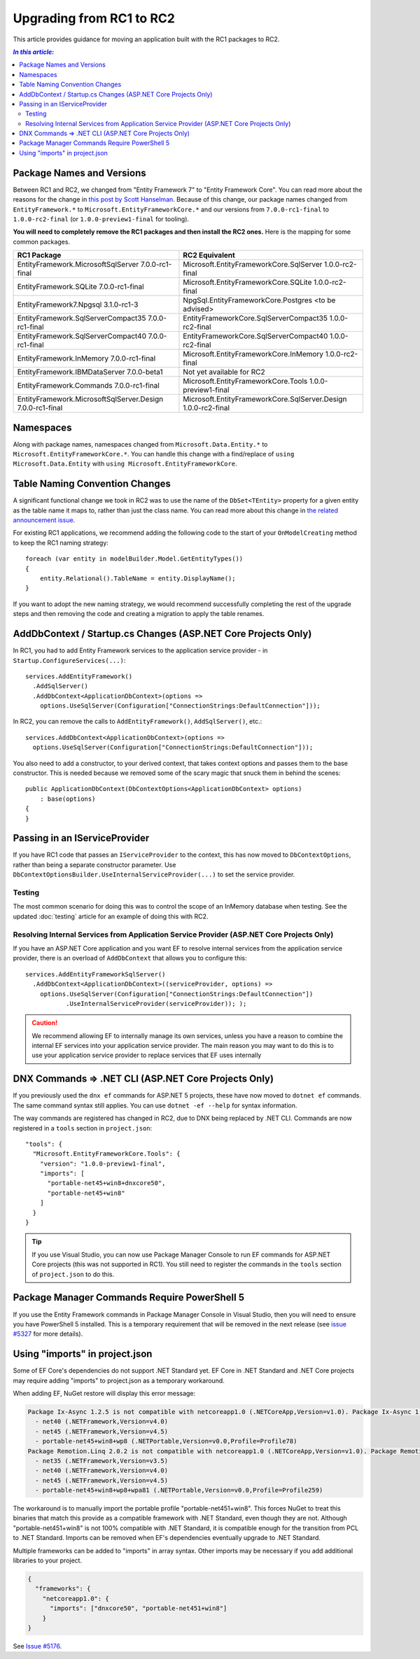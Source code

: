 Upgrading from RC1 to RC2
=========================

This article provides guidance for moving an application built with the RC1 packages to RC2.

.. contents:: `In this article:`
    :local:

Package Names and Versions
--------------------------

Between RC1 and RC2, we changed from "Entity Framework 7" to "Entity Framework Core". You can read more about the reasons for the change in `this post by Scott Hanselman <http://www.hanselman.com/blog/ASPNET5IsDeadIntroducingASPNETCore10AndNETCore10.aspx>`_. Because of this change, our package names changed from ``EntityFramework.*`` to ``Microsoft.EntityFrameworkCore.*`` and our versions from ``7.0.0-rc1-final`` to ``1.0.0-rc2-final`` (or ``1.0.0-preview1-final`` for tooling).

**You will need to completely remove the RC1 packages and then install the RC2 ones.** Here is the mapping for some common packages.

+-----------------------------------------------------------------+-----------------------------------------------------------------------+
| **RC1 Package**                                                 |  **RC2 Equivalent**                                                   |
+-----------------------------------------------------------------+-----------------------------------------------------------------------+
| EntityFramework.MicrosoftSqlServer        7.0.0-rc1-final       |  Microsoft.EntityFrameworkCore.SqlServer         1.0.0-rc2-final      |
+-----------------------------------------------------------------+-----------------------------------------------------------------------+
| EntityFramework.SQLite                    7.0.0-rc1-final       |  Microsoft.EntityFrameworkCore.SQLite            1.0.0-rc2-final      |
+-----------------------------------------------------------------+-----------------------------------------------------------------------+
| EntityFramework7.Npgsql                   3.1.0-rc1-3           |  NpgSql.EntityFrameworkCore.Postgres             <to be advised>      |
+-----------------------------------------------------------------+-----------------------------------------------------------------------+
| EntityFramework.SqlServerCompact35        7.0.0-rc1-final       |  EntityFrameworkCore.SqlServerCompact35          1.0.0-rc2-final      |
+-----------------------------------------------------------------+-----------------------------------------------------------------------+
| EntityFramework.SqlServerCompact40        7.0.0-rc1-final       |  EntityFrameworkCore.SqlServerCompact40          1.0.0-rc2-final      |
+-----------------------------------------------------------------+-----------------------------------------------------------------------+
| EntityFramework.InMemory                  7.0.0-rc1-final       |  Microsoft.EntityFrameworkCore.InMemory          1.0.0-rc2-final      |
+-----------------------------------------------------------------+-----------------------------------------------------------------------+
| EntityFramework.IBMDataServer             7.0.0-beta1           |  Not yet available for RC2                                            |
+-----------------------------------------------------------------+-----------------------------------------------------------------------+
| EntityFramework.Commands                  7.0.0-rc1-final       |  Microsoft.EntityFrameworkCore.Tools             1.0.0-preview1-final |
+-----------------------------------------------------------------+-----------------------------------------------------------------------+
| EntityFramework.MicrosoftSqlServer.Design 7.0.0-rc1-final       |  Microsoft.EntityFrameworkCore.SqlServer.Design  1.0.0-rc2-final      |
+-----------------------------------------------------------------+-----------------------------------------------------------------------+

Namespaces
----------

Along with package names, namespaces changed from ``Microsoft.Data.Entity.*`` to ``Microsoft.EntityFrameworkCore.*``. You can handle this change with a find/replace of ``using Microsoft.Data.Entity`` with ``using Microsoft.EntityFrameworkCore``.

Table Naming Convention Changes
-------------------------------

A significant functional change we took in RC2 was to use the name of the ``DbSet<TEntity>`` property for a given entity as the table name it maps to, rather than just the class name. You can read more about this change in `the related announcement issue <https://github.com/aspnet/Announcements/issues/167>`_.

For existing RC1 applications, we recommend adding the following code to the start of your ``OnModelCreating`` method to keep the RC1 naming strategy::

  foreach (var entity in modelBuilder.Model.GetEntityTypes())
  {
      entity.Relational().TableName = entity.DisplayName();
  }


If you want to adopt the new naming strategy, we would recommend successfully completing the rest of the upgrade steps and then removing the code and creating a migration to apply the table renames.

AddDbContext / Startup.cs Changes (ASP.NET Core Projects Only)
--------------------------------------------------------------

In RC1, you had to add Entity Framework services to the application service provider - in ``Startup.ConfigureServices(...)``::

  services.AddEntityFramework()
    .AddSqlServer()
    .AddDbContext<ApplicationDbContext>(options =>
      options.UseSqlServer(Configuration["ConnectionStrings:DefaultConnection"]));

In RC2, you can remove the calls to ``AddEntityFramework()``, ``AddSqlServer()``, etc.::

  services.AddDbContext<ApplicationDbContext>(options =>
    options.UseSqlServer(Configuration["ConnectionStrings:DefaultConnection"]));

You also need to add a constructor, to your derived context, that takes context options and passes them to the base constructor. This is needed because we removed some of the scary magic that snuck them in behind the scenes::

  public ApplicationDbContext(DbContextOptions<ApplicationDbContext> options)
      : base(options)
  {
  }

Passing in an IServiceProvider
------------------------------

If you have RC1 code that passes an ``IServiceProvider`` to the context, this has now moved to ``DbContextOptions``, rather than being a separate constructor parameter. Use ``DbContextOptionsBuilder.UseInternalServiceProvider(...)`` to set the service provider.

Testing
^^^^^^^

The most common scenario for doing this was to control the scope of an InMemory database when testing. See the updated :doc:`testing` article for an example of doing this with RC2.

Resolving Internal Services from Application Service Provider (ASP.NET Core Projects Only)
^^^^^^^^^^^^^^^^^^^^^^^^^^^^^^^^^^^^^^^^^^^^^^^^^^^^^^^^^^^^^^^^^^^^^^^^^^^^^^^^^^^^^^^^^^

If you have an ASP.NET Core application and you want EF to resolve internal services from the application service provider, there is an overload of ``AddDbContext`` that allows you to configure this::

  services.AddEntityFrameworkSqlServer()
    .AddDbContext<ApplicationDbContext>((serviceProvider, options) =>
      options.UseSqlServer(Configuration["ConnectionStrings:DefaultConnection"])
             .UseInternalServiceProvider(serviceProvider)); );

.. caution::
  We recommend allowing EF to internally manage its own services, unless you have a reason to combine the internal EF services into your application service provider. The main reason you may want to do this is to use your application service provider to replace services that EF uses internally

DNX Commands => .NET CLI (ASP.NET Core Projects Only)
-----------------------------------------------------

If you previously used the ``dnx ef`` commands for ASP.NET 5 projects, these have now moved to ``dotnet ef`` commands. The same command syntax still applies. You can use ``dotnet -ef --help`` for syntax information.

The way commands are registered has changed in RC2, due to DNX being replaced by .NET CLI. Commands are now registered in a ``tools`` section in ``project.json``::

  "tools": {
    "Microsoft.EntityFrameworkCore.Tools": {
      "version": "1.0.0-preview1-final",
      "imports": [
        "portable-net45+win8+dnxcore50",
        "portable-net45+win8"
      ]
    }
  }

.. tip::
  If you use Visual Studio, you can now use Package Manager Console to run EF commands for ASP.NET Core projects (this was not supported in RC1). You still need to register the commands in the ``tools`` section of ``project.json`` to do this.

Package Manager Commands Require PowerShell 5
---------------------------------------------

If you use the Entity Framework commands in Package Manager Console in Visual Studio, then you will need to ensure you have PowerShell 5 installed. This is a temporary requirement that will be removed in the next release (see `issue #5327 <https://github.com/aspnet/EntityFramework/issues/5327>`_ for more details).

Using "imports" in project.json
-------------------------------

Some of EF Core's dependencies do not support .NET Standard yet. EF Core in .NET Standard and .NET Core projects may require adding "imports" to project.json as a temporary workaround.

When adding EF, NuGet restore will display this error message:

.. code-block:: text

    Package Ix-Async 1.2.5 is not compatible with netcoreapp1.0 (.NETCoreApp,Version=v1.0). Package Ix-Async 1.2.5 supports:
      - net40 (.NETFramework,Version=v4.0)
      - net45 (.NETFramework,Version=v4.5)
      - portable-net45+win8+wp8 (.NETPortable,Version=v0.0,Profile=Profile78)
    Package Remotion.Linq 2.0.2 is not compatible with netcoreapp1.0 (.NETCoreApp,Version=v1.0). Package Remotion.Linq 2.0.2 supports:
      - net35 (.NETFramework,Version=v3.5)
      - net40 (.NETFramework,Version=v4.0)
      - net45 (.NETFramework,Version=v4.5)
      - portable-net45+win8+wp8+wpa81 (.NETPortable,Version=v0.0,Profile=Profile259)
      
The workaround is to manually import the portable profile "portable-net451+win8".
This forces NuGet to treat this binaries that match this provide as a compatible framework with .NET Standard, 
even though they are not. Although "portable-net451+win8" is not 100% compatible
with .NET Standard, it is compatible enough for the transition from PCL to .NET Standard.
Imports can be removed when EF's dependencies eventually upgrade to .NET Standard.

Multiple frameworks can be added to "imports" in array syntax. Other imports may be necessary if you add
additional libraries to your project.

.. code-block:: json

    {
      "frameworks": {
        "netcoreapp1.0": {
          "imports": ["dnxcore50", "portable-net451+win8"]
        }
    }


See `Issue #5176 <https://github.com/aspnet/EntityFramework/issues/5176>`_.
